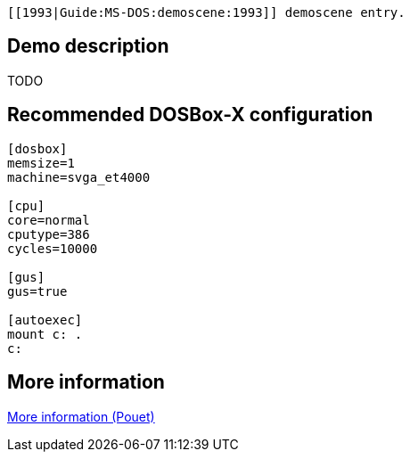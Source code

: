  [[1993|Guide:MS‐DOS:demoscene:1993]] demoscene entry.

Demo description
----------------

TODO

Recommended DOSBox-X configuration
----------------------------------

....
[dosbox]
memsize=1
machine=svga_et4000

[cpu]
core=normal
cputype=386
cycles=10000

[gus]
gus=true

[autoexec]
mount c: .
c:
....

More information
----------------

http://www.pouet.net/prod.php?which=5081[More information (Pouet)]
